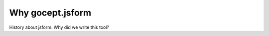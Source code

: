 *****************
Why gocept.jsform
*****************

History about jsform. Why did we write this tool?
